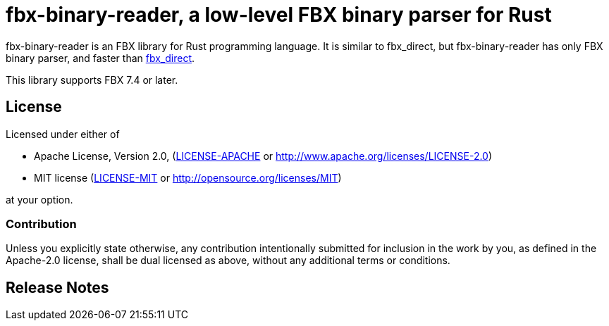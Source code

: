 = fbx-binary-reader, a low-level FBX binary parser for Rust

fbx-binary-reader is an FBX library for Rust programming language.
It is similar to fbx_direct, but fbx-binary-reader has only FBX binary parser, and faster than link:https://github.com/l1048576/fbx_direct[fbx_direct].

This library supports FBX 7.4 or later.

//== Documentation
//link:http://l1048576.github.io/fbx_direct/doc/fbx_direct/index.html[link to the documentation]

== License

Licensed under either of

- Apache License, Version 2.0, (link:LICENSE-APACHE[] or http://www.apache.org/licenses/LICENSE-2.0)
- MIT license (link:LICENSE-MIT[] or http://opensource.org/licenses/MIT)

at your option.

=== Contribution

Unless you explicitly state otherwise, any contribution intentionally submitted
for inclusion in the work by you, as defined in the Apache-2.0 license, shall be dual licensed as above, without any
additional terms or conditions.

== Release Notes

//=== 0.1.0
//First release.
